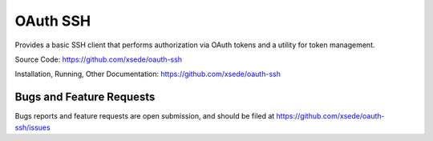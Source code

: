 OAuth SSH
=========

Provides a basic SSH client that performs authorization via OAuth tokens and a
utility for token management.

Source Code: https://github.com/xsede/oauth-ssh

Installation, Running, Other Documentation: https://github.com/xsede/oauth-ssh

Bugs and Feature Requests
-------------------------

Bugs reports and feature requests are open submission, and should be filed at
https://github.com/xsede/oauth-ssh/issues

